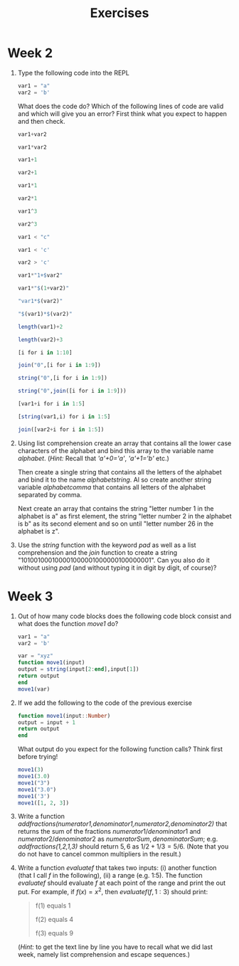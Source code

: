 #+Title: Exercises
* Week 2
1. Type the following code into the REPL
   #+begin_src julia
     var1 = "a"
     var2 = 'b'
   #+end_src
   What does the code do? Which of the following lines of code are valid and which will give you an error? First think what you expect to happen and then check.
   #+begin_src julia
     var1+var2

     var1*var2

     var1+1

     var2+1

     var1*1

     var2*1

     var1^3

     var2^3

     var1 < "c"

     var1 < 'c'

     var2 > 'c'

     var1*"1+$var2"

     var1*"$(1+var2)"

     "var1*$(var2)"

     "$(var1)*$(var2)"

     length(var1)+2

     length(var2)+3

     [i for i in 1:10]

     join("0",[i for i in 1:9])

     string("0",[i for i in 1:9])

     string("0",join([i for i in 1:9]))

     [var1+i for i in 1:5]

     [string(var1,i) for i in 1:5]

     join([var2+i for i in 1:5])
   #+end_src

2. Using list comprehension create an array that contains all the lower case characters of the alphabet and bind this array to the variable name /alphabet/. (/Hint:/ Recall that /'a'+0='a'/, /'a'+1='b'/ etc.)

   Then create a single string that contains all the letters of the alphabet and bind it to the name /alphabetstring/. Al so create another string variable /alphabetcomma/ that contains all letters of the alphabet separated by comma.

   Next create an array that contains the string "letter number 1 in the alphabet is a" as first element, the string "letter number 2 in the alphabet is b" as its second element and so on until "letter number 26 in the alphabet is z".
 # #+begin_src julia
 #  alphabet = ['a'+i for i in 0:25]
 #  alphabetstring = join(alphabet)
 #  alphabetstring = join(alphabet, ", ")
 #  ["letter number $(i) in the alphabet is $(alphabet[i])" for i in 1:26]
 # #+end_src

3. Use the /string/ function with the keyword /pad/ as well as a list comprehension and the /join/ function to create a string "101001000100001000001000000100000001". Can you also do it without using /pad/ (and without typing it in digit by digit, of course)?
 #  #+begin_src julia
 #   join([string(1;pad=i) for i in 1:7])
 #   string(join(["1"*"0"^i for i in 1:7]),"1")
 #  #+end_src

* Week 3
1. Out of how many code blocks does the following code block consist and what does the function /move1/ do?
      #+begin_src julia
     var1 = "a"
     var2 = 'b'
   #+end_src
   #+begin_src julia
     var = "xyz"
     function move1(input)
	 output = string(input[2:end],input[1])
	 return output
     end
     move1(var)
   #+end_src
   
2. If we add the following to the code of the previous exercise
   #+begin_src julia
     function move1(input::Number)
	 output = input + 1
	 return output
     end
   #+end_src
   What output do you expect for the following function calls? Think first before trying!
   #+begin_src julia
    move1(3)
    move1(3.0)
    move1("3")
    move1("3.0")
    move1('3')
    move1([1, 2, 3])
   #+end_src

3. Write a function /addfractions(numerator1,denominator1,numerator2,denominator2)/ that returns the sum of the fractions $numerator1/denominator1$  and $numerator2/denominator2$ as $numeratorSum,denominatorSum$; e.g. /addfractions(1,2,1,3)/ should return $5,6$ as $1/2+1/3=5/6$. (Note that you do not have to cancel common multipliers in the result.)
  #  #+begin_src julia
  #   function addfractions(numerator1,denominator1,numerator2,denominator2)
  #	 denominatorSum = denominator1*denominator2
  #	 numeratorSum = numerator1*denominator2 + numerator2*denominator1
  #	 return numeratorSum, denominatorSum
  #   end
  #  #+end_src

4. Write a function /evaluatef/ that takes two inputs: (i) another function (that I call /f/ in the following), (ii) a range (e.g. 1:5). The function /evaluatef/ should evaluate /f/ at each point of the range and print the out put. For example, if $f(x)=x^2$, then $evaluatef(f,1:3)$ should print:
    #+begin_quote
    f(1) equals 1
    
    f(2) equals 4
    
    f(3) equals 9
    #+end_quote
  #  #+begin_src julia
  #    function evaluatef(f,range)
  #	println(join(["f($(i)) equals $(f(i)) \n" for i in range]))
  #    end
  #  #+end_src
  (/Hint:/ to get the text line by line you have to recall what we did last week, namely list comprehension and escape sequences.)
